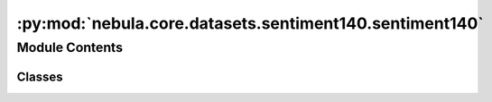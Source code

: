 :py:mod:`nebula.core.datasets.sentiment140.sentiment140`
========================================================

.. py:module:: nebula.core.datasets.sentiment140.sentiment140


Module Contents
---------------

Classes
~~~~~~~

.. autoapisummary::

   nebula.core.datasets.sentiment140.sentiment140.SENTIMENT140
   nebula.core.datasets.sentiment140.sentiment140.Sent140Dataset




.. py:class:: SENTIMENT140(train=True)


   Bases: :py:obj:`torchvision.datasets.MNIST`

   .. py:method:: dataset_download()



.. py:class:: Sent140Dataset(num_classes=10, partition_id=0, partitions_number=1, batch_size=32, num_workers=4, iid=True, partition='dirichlet', partition_parameter=0.5, seed=42, config=None)


   Bases: :py:obj:`nebula.core.datasets.nebuladataset.NebulaDataset`

   Abstract class for a partitioned dataset.

   Classes inheriting from this class need to implement specific methods
   for loading and partitioning the dataset.

   .. py:method:: initialize_dataset()

      Initialize the dataset. This should load or create the dataset.


   .. py:method:: load_sent14_dataset(train=True)


   .. py:method:: generate_non_iid_map(dataset, partition='dirichlet', partition_parameter=0.5)

      Create a non-iid map of the dataset.


   .. py:method:: generate_iid_map(dataset, partition='balancediid', partition_parameter=2)

      Create an iid map of the dataset.



